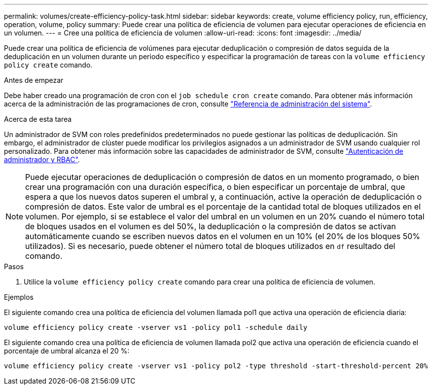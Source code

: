 ---
permalink: volumes/create-efficiency-policy-task.html 
sidebar: sidebar 
keywords: create, volume efficiency policy, run, efficiency, operation, volume, policy 
summary: Puede crear una política de eficiencia de volumen para ejecutar operaciones de eficiencia en un volumen. 
---
= Cree una política de eficiencia de volumen
:allow-uri-read: 
:icons: font
:imagesdir: ../media/


[role="lead"]
Puede crear una política de eficiencia de volúmenes para ejecutar deduplicación o compresión de datos seguida de la deduplicación en un volumen durante un periodo específico y especificar la programación de tareas con la `volume efficiency policy create` comando.

.Antes de empezar
Debe haber creado una programación de cron con el `job schedule cron create` comando. Para obtener más información acerca de la administración de las programaciones de cron, consulte link:../system-admin/index.html["Referencia de administración del sistema"].

.Acerca de esta tarea
Un administrador de SVM con roles predefinidos predeterminados no puede gestionar las políticas de deduplicación. Sin embargo, el administrador de clúster puede modificar los privilegios asignados a un administrador de SVM usando cualquier rol personalizado. Para obtener más información sobre las capacidades de administrador de SVM, consulte link:../authentication/index.html["Autenticación de administrador y RBAC"].

[NOTE]
====
Puede ejecutar operaciones de deduplicación o compresión de datos en un momento programado, o bien crear una programación con una duración específica, o bien especificar un porcentaje de umbral, que espera a que los nuevos datos superen el umbral y, a continuación, active la operación de deduplicación o compresión de datos. Este valor de umbral es el porcentaje de la cantidad total de bloques utilizados en el volumen. Por ejemplo, si se establece el valor del umbral en un volumen en un 20% cuando el número total de bloques usados en el volumen es del 50%, la deduplicación o la compresión de datos se activan automáticamente cuando se escriben nuevos datos en el volumen en un 10% (el 20% de los bloques 50% utilizados). Si es necesario, puede obtener el número total de bloques utilizados en `df` resultado del comando.

====
.Pasos
. Utilice la `volume efficiency policy create` comando para crear una política de eficiencia de volumen.


.Ejemplos
El siguiente comando crea una política de eficiencia del volumen llamada pol1 que activa una operación de eficiencia diaria:

`volume efficiency policy create -vserver vs1 -policy pol1 -schedule daily`

El siguiente comando crea una política de eficiencia de volumen llamada pol2 que activa una operación de eficiencia cuando el porcentaje de umbral alcanza el 20 %:

`volume efficiency policy create -vserver vs1 -policy pol2 -type threshold -start-threshold-percent 20%`

